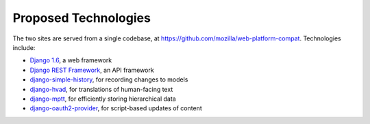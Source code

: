Proposed Technologies
---------------------

The two sites are served from a single codebase, at
https://github.com/mozilla/web-platform-compat.  Technologies include:

* `Django 1.6`_, a web framework
* `Django REST Framework`_, an API framework
* `django-simple-history`_, for recording changes to models
* `django-hvad`_, for translations of human-facing text
* `django-mptt`_, for efficiently storing hierarchical data
* `django-oauth2-provider`_, for script-based updates of content

.. _`Django 1.6`: https://docs.djangoproject.com/en/1.6/
.. _`Django REST Framework`: http://www.django-rest-framework.org
.. _`django-simple-history`: https://django-simple-history.readthedocs.org/en/latest/index.html
.. _`django-hvad`: http://django-hvad.readthedocs.org/en/latest/public/quickstart.html
.. _`django-mptt`: https://github.com/django-mptt/django-mptt/
.. _`django-oauth2-provider`: https://github.com/caffeinehit/django-oauth2-provider

